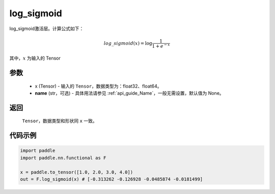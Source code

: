 .. _cn_api_nn_cn_log_sigmoid:

log_sigmoid
-------------------------------

.. py:function:: paddle.nn.functional.log_sigmoid(x, name=None)

log_sigmoid激活层。计算公式如下：

.. math::

    log\_sigmoid(x) = \log \frac{1}{1 + e^{-x}}

其中，:math:`x` 为输入的 Tensor

参数
::::::::::
    - x (Tensor) - 输入的 ``Tensor``，数据类型为：float32、float64。
    - **name** (str，可选) - 具体用法请参见  :ref:`api_guide_Name`，一般无需设置，默认值为 None。

返回
::::::::::
    ``Tensor``，数据类型和形状同 ``x`` 一致。

代码示例
::::::::::

.. code-block:: python

    import paddle
    import paddle.nn.functional as F

    x = paddle.to_tensor([1.0, 2.0, 3.0, 4.0])
    out = F.log_sigmoid(x) # [-0.313262 -0.126928 -0.0485874 -0.0181499]
